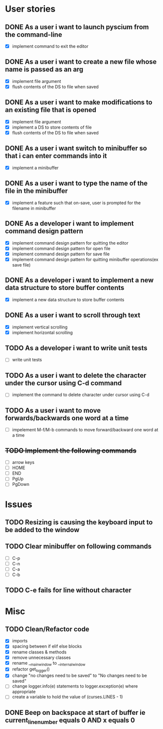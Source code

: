 * User stories
** DONE As a user i want to launch pyscium from the command-line
- [X] implement command to exit the editor

** DONE As a user i want to create a new file whose name is passed as an arg
- [X] implement file argument 
- [X] flush contents of the DS to file when saved

** DONE As a user i want to make modifications to an existing file that is opened
- [X] implement file argument
- [X] implement a DS to store contents of file
- [X] flush contents of the DS to file when saved

** DONE As a user i want switch to minibuffer so that i can enter commands into it
- [X] implement a minibuffer

** DONE As a user i want to type the name of the file in the minibuffer
- [X] implement a feature such that on-save, user is prompted for the filename
  in minibuffer

** DONE As a developer i want to implement command design pattern
- [X] implement command design pattern for quitting the editor
- [X] implement command design pattern for open file
- [X] implement command design pattern for save file
- [X] implement command design pattern for quitting minibuffer operations(ex save file)

** DONE As a developer i want to implement a new data structure to store buffer contents
- [X] implement a new data structure to store buffer contents

** DONE As a user i want to scroll through text
- [X] implement vertical scrolling
- [X] implement horizontal scrolling

** TODO As a developer i want to write unit tests
- [ ] write unit tests

** TODO As a user i want to delete the character under the cursor using C-d command
- [ ] implement the command to delete character under cursor using C-d

** TODO As a user i want to move forwards/backwards one word at a time
- [ ] impelement M-f/M-b commands to  move forward/backward one word at a time

** +TODO Implement the following commands+
- [ ] arrow keys
- [ ] HOME
- [ ] END
- [ ] PgUp
- [ ] PgDown

* Issues
** TODO Resizing is causing the keyboard input to be added to the window

** TODO Clear minibuffer on following commands
- [ ] C-p
- [ ] C-n
- [ ] C-a
- [ ] C-b

** TODO C-e fails for line without \n character

* Misc
** TODO Clean/Refactor code
- [X] imports
- [X] spacing between if elif else blocks
- [X] rename classes & methods
- [X] remove unnecessary classes
- [X] rename __main_window to __internal_window
- [X] refactor get_logger()
- [X] change "no changes need to be saved" to "No changes need to be saved"
- [ ] change logger.info(e) statements to logger.exception(e) where appropriate
- [ ] create a variable to hold the value of (curses.LINES - 1)

** DONE Beep on backspace at start of buffer ie current_line_number equals 0 AND x equals 0

